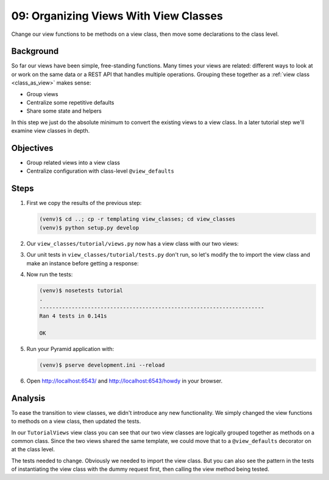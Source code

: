 ======================================
09: Organizing Views With View Classes
======================================

Change our view functions to be methods on a view class,
then move some declarations to the class level.

Background
==========

So far our views have been simple, free-standing functions. Many times
your views are related: different ways to look at or work on the same
data or a REST API that handles multiple operations. Grouping these
together as a
:ref:`view class <class_as_view>` makes sense:

- Group views

- Centralize some repetitive defaults

- Share some state and helpers

In this step we just do the absolute minimum to convert the existing
views to a view class. In a later tutorial step we'll examine view
classes in depth.

Objectives
==========

- Group related views into a view class

- Centralize configuration with class-level ``@view_defaults``

Steps
=====


#. First we copy the results of the previous step:

   .. code-block:: bash

    (venv)$ cd ..; cp -r templating view_classes; cd view_classes
    (venv)$ python setup.py develop

#. Our ``view_classes/tutorial/views.py`` now has a view class with
   our two views:

   .. literalinclude:: view_classes/tutorial/views.py
    :linenos:

#. Our unit tests in ``view_classes/tutorial/tests.py`` don't run,
   so let's modify the to import the view class and make an instance
   before getting a response:

   .. literalinclude:: view_classes/tutorial/tests.py
    :linenos:

#. Now run the tests:

   .. code-block:: bash


    (venv)$ nosetests tutorial
    .
    ----------------------------------------------------------------------
    Ran 4 tests in 0.141s

    OK

#. Run your Pyramid application with:

   .. code-block:: bash

    (venv)$ pserve development.ini --reload

#. Open http://localhost:6543/ and http://localhost:6543/howdy
   in your browser.

Analysis
========

To ease the transition to view classes, we didn't introduce any new
functionality. We simply changed the view functions to methods on a
view class, then updated the tests.

In our ``TutorialViews`` view class you can see that our two view
classes are logically grouped together as methods on a common class.
Since the two views shared the same template, we could move that to a
``@view_defaults`` decorator on at the class level.

The tests needed to change. Obviously we needed to import the view
class. But you can also see the pattern in the tests of instantiating
the view class with the dummy request first, then calling the view
method being tested.

.. seealso:: :ref:`class_as_view`
